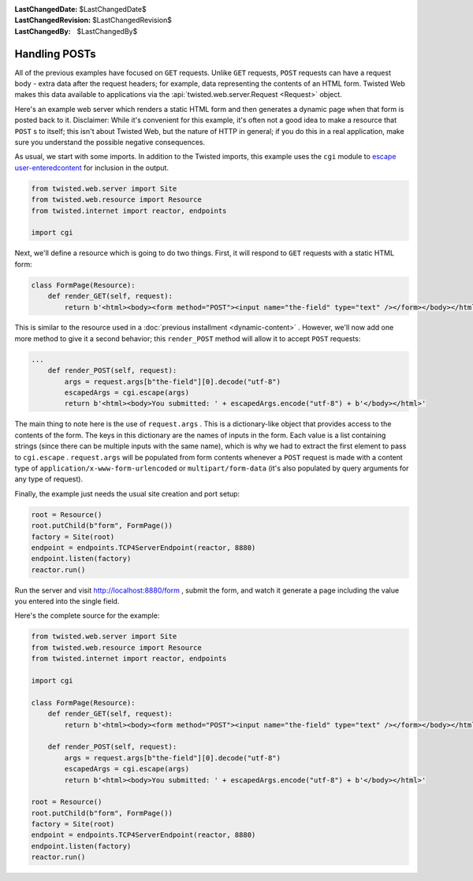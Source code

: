 
:LastChangedDate: $LastChangedDate$
:LastChangedRevision: $LastChangedRevision$
:LastChangedBy: $LastChangedBy$

Handling POSTs
==============





All of the previous examples have focused on ``GET``
requests. Unlike ``GET`` requests, ``POST`` requests can have
a request body - extra data after the request headers; for example, data
representing the contents of an HTML form. Twisted Web makes this data available
to applications via the :api:`twisted.web.server.Request <Request>` object.




Here's an example web server which renders a static HTML form and then
generates a dynamic page when that form is posted back to it. Disclaimer: While
it's convenient for this example, it's often not a good idea to make a resource
that ``POST`` s to itself; this isn't about Twisted Web, but the nature
of HTTP in general; if you do this in a real application, make sure you
understand the possible negative consequences.




As usual, we start with some imports. In addition to the Twisted imports,
this example uses the ``cgi`` module to `escape user-enteredcontent <http://en.wikipedia.org/wiki/Cross-site_scripting>`_ for inclusion in the output.





.. code-block:: python


    from twisted.web.server import Site
    from twisted.web.resource import Resource
    from twisted.internet import reactor, endpoints

    import cgi




Next, we'll define a resource which is going to do two things. First, it will
respond to ``GET`` requests with a static HTML form:





.. code-block:: python


    class FormPage(Resource):
        def render_GET(self, request):
            return b'<html><body><form method="POST"><input name="the-field" type="text" /></form></body></html>'




This is similar to the resource used in a :doc:`previous installment <dynamic-content>` . However, we'll now add
one more method to give it a second behavior; this ``render_POST``
method will allow it to accept ``POST`` requests:





.. code-block:: python


    ...
        def render_POST(self, request):
            args = request.args[b"the-field"][0].decode("utf-8")
            escapedArgs = cgi.escape(args)
            return b'<html><body>You submitted: ' + escapedArgs.encode("utf-8") + b'</body></html>'




The main thing to note here is the use
of ``request.args`` . This is a dictionary-like object that
provides access to the contents of the form. The keys in this
dictionary are the names of inputs in the form. Each value is a list
containing strings (since there can be multiple inputs with the same
name), which is why we had to extract the first element to pass
to ``cgi.escape`` . ``request.args`` will be
populated from form contents whenever a ``POST`` request is
made with a content type
of ``application/x-www-form-urlencoded``
or ``multipart/form-data`` (it's also populated by query
arguments for any type of request).




Finally, the example just needs the usual site creation and port setup:





.. code-block:: python


    root = Resource()
    root.putChild(b"form", FormPage())
    factory = Site(root)
    endpoint = endpoints.TCP4ServerEndpoint(reactor, 8880)
    endpoint.listen(factory)
    reactor.run()




Run the server and
visit `http://localhost:8880/form <http://localhost:8880/form>`_ ,
submit the form, and watch it generate a page including the value you entered
into the single field.




Here's the complete source for the example:





.. code-block:: python


    from twisted.web.server import Site
    from twisted.web.resource import Resource
    from twisted.internet import reactor, endpoints

    import cgi

    class FormPage(Resource):
        def render_GET(self, request):
            return b'<html><body><form method="POST"><input name="the-field" type="text" /></form></body></html>'

        def render_POST(self, request):
            args = request.args[b"the-field"][0].decode("utf-8")
            escapedArgs = cgi.escape(args)
            return b'<html><body>You submitted: ' + escapedArgs.encode("utf-8") + b'</body></html>'

    root = Resource()
    root.putChild(b"form", FormPage())
    factory = Site(root)
    endpoint = endpoints.TCP4ServerEndpoint(reactor, 8880)
    endpoint.listen(factory)
    reactor.run()



